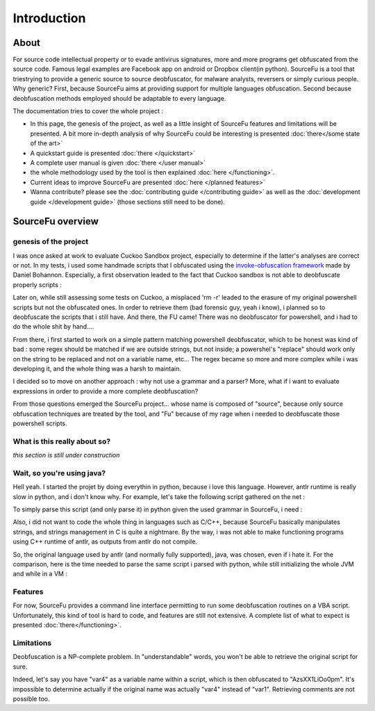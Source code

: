 Introduction
************

About
=======
For source code intellectual property or to evade antivirus signatures, more and more programs get obfuscated from the source code. Famous legal examples are Facebook app on android or Dropbox client(in python). SourceFu is a tool that triestrying to provide a generic source to source deobfuscator, for malware analysts, reversers or simply curious people. Why generic? First, because SourceFu aims at providing support for multiple languages obfuscation. Second because deobfuscation methods employed should be adaptable to every language.

The documentation tries to cover the whole project :

- In this page, the genesis of the project, as well as a little insight of SourceFu features and limitations will be presented. A bit more in-depth analysis of why SourceFu could be interesting is presented :doc:`there</some state of the art>`
- A quickstart guide is presented :doc:`there </quickstart>`
- A complete user manual is given :doc:`there </user manual>`
- the whole methodology used by the tool is then explained :doc:`here </functioning>`.
- Current ideas to improve SourceFu are presented :doc:`here </planned features>`
- Wanna contribute? please see the :doc:`contributing guide </contributing guide>` as well as the :doc:`development guide </development guide>` (those sections still need to be done). 


SourceFu overview
=================

genesis of the project
----------------------

I was once asked at work to evaluate Cuckoo Sandbox project, especially to determine if the latter's analyses are correct or not. In my tests, i used some handmade scripts that I obfuscated using the `invoke-obfuscation framework <https://https://github.com/danielbohannon/Invoke-Obfuscation>`_ made by Daniel Bohannon. Especially, a first observation leaded to the fact that Cuckoo sandbox is not able to deobfuscate properly scripts :

.. image:: imgs/cuckoo.png
   :scale: 40%
   :align: center

Later on, while still assessing some tests on Cuckoo, a misplaced 'rm -r' leaded to the erasure of my original powershell scripts but not the obfuscated ones. In order to retrieve them (bad forensic guy, yeah i know), i planned so to deobfuscate the scripts that i still have. And there, the FU came! There was no deobfuscator for powershell, and i had to do the whole shit by hand....

.. image:: imgs/rage.jpg
   :scale: 20%
   :align: center

From there, i first started to work on a simple pattern matching powershell deobfuscator, which to be honest was kind of bad : some regex should be matched if we are outside strings, but not inside; a powershel's "replace" should work only on the string to be replaced and not on a variable name, etc... The regex became so more and more complex while i was developing it, and the whole thing was a harsh to maintain.

I decided so to move on another approach : why not use a grammar and a parser? More, what if i want to evaluate expressions in order to provide a more complete deobfuscation?

From those questions emerged the SourceFu project... whose name is composed of "source", because only source obfuscation techniques are treated by the tool, and "Fu" because of my rage when i needed to deobfuscate those powershell scripts.

What is this really about so?
-----------------------------
*this section is still under construction*

..
  Let's take here is a sample taken from the "Obfuscated Empire" framework, that i don't want to deobfuscate by hand because i'm too lazy.

  The code taken from "Obfuscated Empire" is stored within "myobf1.ps1" and  
  **TBD**

  We will use here SourceFu to provide us a deobfuscation pass:
  **TBD**
 
  Here is the result :
  **TBD**

Wait, so you're using java?
---------------------------

Hell yeah. I started the projet by doing everythin in python, because i love this language. However, antlr runtime is really slow in python, and i don't know why. For example, let's take the following script gathered on the net :

To simply parse this script (and only parse it) in python given the used grammar in SourceFu, i need :

.. image:: imgs/sourcefu_java_vs_python.png
   :scale: 70%
   :align: center


Also, i did not want to code the whole thing in languages such as C/C++, because SourceFu basically manipulates strings, and strings management in C is quite a nightmare. By the way, i was not able to make functioning programs using C++ runtime of antlr, as outputs from antlr do not compile.

So, the original language used by antlr (and normally fully supported), java, was chosen, even if i hate it. For the comparison, here is the time needed to parse the same script i parsed with python, while still initializing the whole JVM and while in a VM :

.. image:: imgs/sourcefu_java_vs_python2.png
   :scale: 70%
   :align: center


Features
--------
For now, SourceFu provides a command line interface permitting to run some deobfuscation routines on a VBA script. Unfortunately, this kind of tool is hard to code, and features are still not extensive. A complete list of what to expect is presented :doc:`there</functioning>`. 

Limitations
-----------

Deobfuscation is a NP-complete problem. In "understandable" words, you won't be able to retrieve the original script for sure.

Indeed, let's say you have "var4" as a variable name within a script, which is then obfuscated to "AzsXX1LiOo0pm". It's impossible to determine actually if the original name was actually "var4" instead of "var1". Retrieving comments are not possible too.
